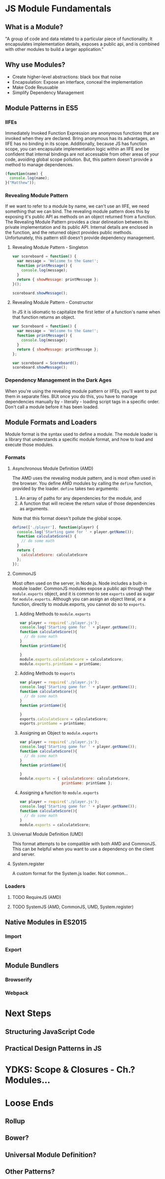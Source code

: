 * JS Module Fundamentals
** What is a Module?
"A group of code and data related to a particular piece of functionality. It encapsulates implementation details, exposes a public api, and is combined with other modules to build a larger application."
** Why use Modules?
- Create higher-level abstractions: black box that noise
- Encapsulation: Expose an interface, conceal the implementation
- Make Code Reusuable
- Simplify Dependency Management
** Module Patterns in ES5
*** IIFEs
Immediately Invoked Function Expression are anonymous functions that are invoked when they are 
declared. Bring anonymous has its advantages, an IIFE has no binding in its scope. 
  Additionally, because JS has function scope, you can encapsulate implementation logic within
an IIFE and be confident that internal bindings are not accessable from other areas of your 
code, avoiding global scope pollution. But, this pattern doesn't provide a method to manage 
dependences.

#+BEGIN_SRC js :results output
(function(name) {
  console.log(name);
}("Matthew"));
#+END_SRC

#+RESULTS:
: Matthew
*** Revealing Module Pattern
If we want to refer to a module by name, we can't use an IIFE, we need something that we can  
bind. The revealing module pattern does this by exposing it's public API as methods on an 
object returned from a function.
  The Revealing Module Pattern provides a clear delineation between its private implementation 
and its public API. Internal details are enclosed in the function, and the returned object provides public methods.
  Unfortunately, this pattern still doesn't provide dependency management.
**** Revealing Module Pattern - Singleton

#+BEGIN_SRC js :results output
  var scoreboard = function() {
    var message = 'Welcome to the Game!';
    function printMessage() {
      console.log(message);
    }
    return { showMessage: printMessage };
  }();

  scoreboard.showMessage();
#+END_SRC

#+RESULTS:
: Welcome to the Game!

**** Revealing Module Pattern - Constructor
In JS it is idiomatic to capitalize the first letter of a function's name when that function 
returns an object.

#+BEGIN_SRC js :results output
  var Scoreboard = function() {
    var message = 'Welcome to the Game!';
    function printMessage() {
      console.log(message);
    }
    return { showMessage: printMessage };
  };

  var scoreboard = Scoreboard();
  scoreboard.showMessage();
#+END_SRC

#+RESULTS:
: Welcome to the Game!

*** Dependency Management in the Dark Ages
When you're using the revealing module pattern or IIFEs, you'll want to put them in separate files. BUt once you do this, you have to manage dependencies manually by - literally - loading script tags in a specific order. Don't call a module before it has been loaded.

** Module Formats and Loaders
Module format is the syntax used to define a module. The module loader is a library that understands a specific module format, and how to load and execute those modules. 
*** Formats
**** Asynchronous Module Definition (AMD)
The AMD uses the revealing module pattern, and is most often used in the browser.
  You define AMD modules by calling the =define= function, provided by the loader. =define= 
takes two arguments: 
  1. An array of paths for any dependencies for the module, and
  2. A function that will recieve the return value of those dependencies as arguments.
Note that this format doesn't pollute the global scope. 

#+BEGIN_SRC js
define(['./player'], function(player) {
  console.log('Starting game for ' + player.getName());
  function calculateScore() {
    // do some math
  }
  return {
    calculateScore: calculateScore
  };
});
#+END_SRC

**** CommonJS
Most often used on the server, in Node.js. Node includes a built-in module loader.
  CommonJS modules expose a public api through the =module.exports= object, and it is common 
to see =exports= used as sugar for =module.exports=. Although you can assign an object 
literal, or a function, directly to module.exports, you cannot do so to =exports=.
***** Adding Methods to =module.exports=

#+BEGIN_SRC js
  var player = require('./player.js');
  console.log('Starting game for ' + player.getName());
  function calculateScore(){
    // do some math
  }
  function printGame(){

  }
  module.exports.calculateScore = calculateScore;
  module.exports.printGame = printGame;
#+END_SRC

***** Adding Methods to  =exports=

#+BEGIN_SRC js
  var player = require('./player.js');
  console.log('Starting game for ' + player.getName());
  function calculateScore(){
    // do some math
  }
  function printGame(){

  }
  exports.calculateScore = calculateScore;
  exports.printGame = printGame;
#+END_SRC

***** Assigning an Object to =module.exports=

#+BEGIN_SRC js
  var player = require('./player.js');
  console.log('Starting game for ' + player.getName());
  function calculateScore(){
    // do some math
  }
  function printGame(){

  }
  module.exports = { calculateScore: calculateScore,
                     printGame: printGame };
#+END_SRC

***** Assigning a function to =module.exports=

#+BEGIN_SRC js
  var player = require('./player.js');
  console.log('Starting game for ' + player.getName());
  function calculateScore(){
    // do some math
  }
  module.exports = calculateScore;
#+END_SRC

**** Universal Module Definition (UMD)
This format attempts to be compatible with both AMD and CommonJS. This can be helpful when you want to use a dependency on the client and server.
**** System.register
A custom format for the System.js loader. Not common...
*** Loaders
**** TODO RequireJS (AMD)
**** TODO SystemJS (AMD, CommonJS, UMD, System.register)
** Native Modules in ES2015
*** Import
*** Export
** Module Bundlers
*** Browserify
*** Webpack


* Next Steps
** Structuring JavaScript Code
** Practical Design Patterns in JS

* YDKS: Scope & Closures - Ch.? Modules...

* Loose Ends
** Rollup
** Bower?
** Universal Module Definition?
** Other Patterns?
